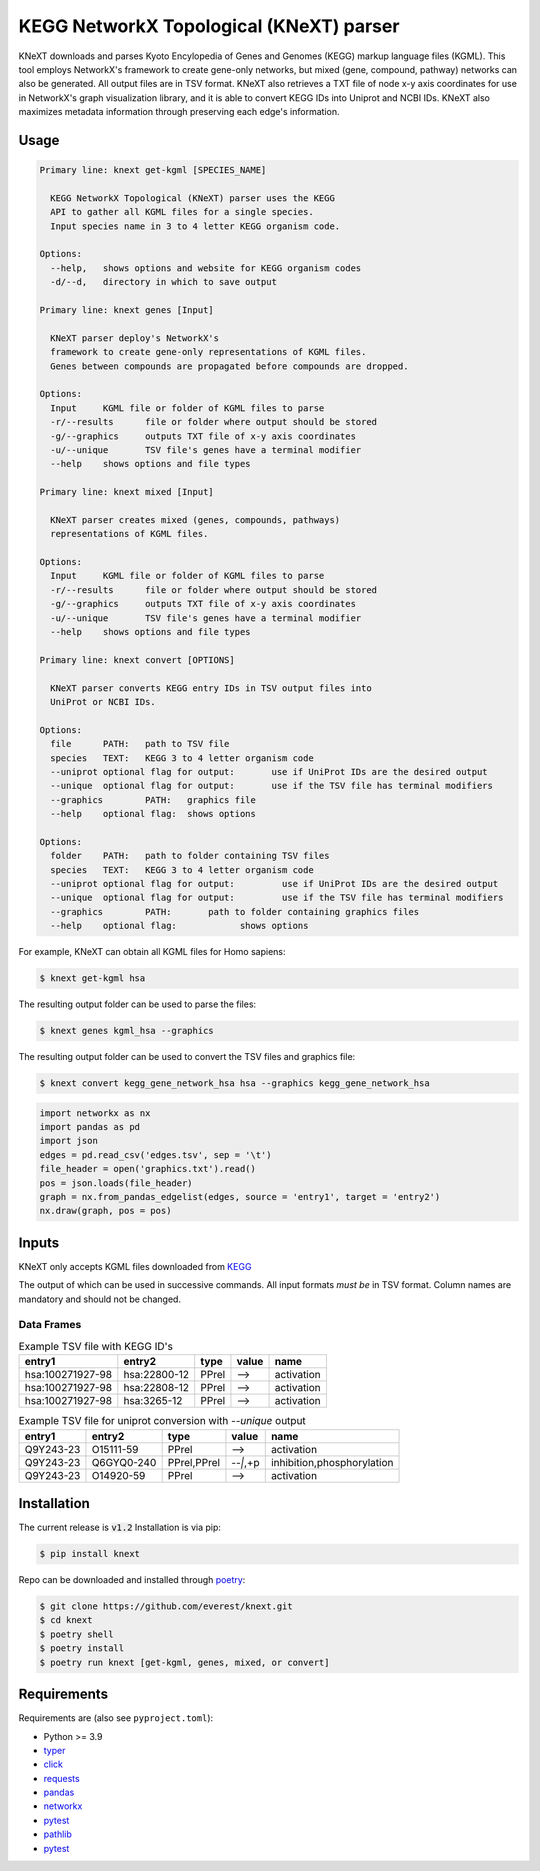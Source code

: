 
KEGG NetworkX Topological (KNeXT) parser
========================================

KNeXT downloads and parses Kyoto Encylopedia of Genes and Genomes 
(KEGG) markup language files (KGML). This tool employs NetworkX's framework
to create gene-only networks, but mixed (gene, compound, pathway) networks
can also be generated. All output files are in TSV format. KNeXT also
retrieves a TXT file of node x-y axis coordinates for use in NetworkX's
graph visualization library, and it is able to convert KEGG IDs 
into Uniprot and NCBI IDs. KNeXT also maximizes metadata information
through preserving each edge's information.

Usage
-----

.. code:: text

    Primary line: knext get-kgml [SPECIES_NAME]
      
      KEGG NetworkX Topological (KNeXT) parser uses the KEGG
      API to gather all KGML files for a single species. 
      Input species name in 3 to 4 letter KEGG organism code. 
    
    Options:
      --help,	shows options and website for KEGG organism codes
      -d/--d,	directory in which to save output

    Primary line: knext genes [Input]

      KNeXT parser deploy's NetworkX's
      framework to create gene-only representations of KGML files.
      Genes between compounds are propagated before compounds are dropped.

    Options:
      Input	KGML file or folder of KGML files to parse
      -r/--results	file or folder where output should be stored	
      -g/--graphics	outputs TXT file of x-y axis coordinates
      -u/--unique	TSV file's genes have a terminal modifier
      --help	shows options and file types

    Primary line: knext mixed [Input]

      KNeXT parser creates mixed (genes, compounds, pathways)
      representations of KGML files.

    Options:
      Input	KGML file or folder of KGML files to parse
      -r/--results	file or folder where output should be stored
      -g/--graphics	outputs TXT file of x-y axis coordinates
      -u/--unique	TSV file's genes have a terminal modifier
      --help	shows options and file types

    Primary line: knext convert [OPTIONS]
      
      KNeXT parser converts KEGG entry IDs in TSV output files into
      UniProt or NCBI IDs.
    
    Options:
      file	PATH:	path to TSV file
      species	TEXT:	KEGG 3 to 4 letter organism code
      --uniprot	optional flag for output:	use if UniProt IDs are the desired output
      --unique	optional flag for output:	use if the TSV file has terminal modifiers
      --graphics	PATH:	graphics file
      --help	optional flag:	shows options

    Options:
      folder	PATH:	path to folder containing TSV files         
      species	TEXT:	KEGG 3 to 4 letter organism code
      --uniprot	optional flag for output:         use if UniProt IDs are the desired output
      --unique	optional flag for output:         use if the TSV file has terminal modifiers   
      --graphics	PATH:       path to folder containing graphics files          
      --help	optional flag:            shows options

For example, KNeXT can obtain all KGML files for Homo sapiens:

.. code:: text

    $ knext get-kgml hsa

The resulting output folder can be used to parse the files:

.. code:: text
      
    $ knext genes kgml_hsa --graphics

The resulting output folder can be used to convert the TSV files and graphics file:

.. code:: text
      
    $ knext convert kegg_gene_network_hsa hsa --graphics kegg_gene_network_hsa

.. code:: text

    import networkx as nx
    import pandas as pd
    import json
    edges = pd.read_csv('edges.tsv', sep = '\t')
    file_header = open('graphics.txt').read()
    pos = json.loads(file_header)
    graph = nx.from_pandas_edgelist(edges, source = 'entry1', target = 'entry2')
    nx.draw(graph, pos = pos)

Inputs
------

KNeXT only accepts KGML files downloaded from `KEGG <https://www.genome.jp/kegg/>`__

The output of which can be used in successive commands.
All input formats *must be* in TSV format.
Column names are mandatory and should not be changed.

Data Frames
'''''''''''

.. csv-table:: Example TSV file with KEGG ID's
	:header: entry1, entry2, type, value, name

	hsa:100271927-98, hsa:22800-12, PPrel, -->, activation
	hsa:100271927-98, hsa:22808-12, PPrel, -->, activation
	hsa:100271927-98, hsa:3265-12, PPrel, -->, activation

.. csv-table:: Example TSV file for uniprot conversion with `--unique` output 
	:escape: `
        :header: entry1, entry2, type, value, name

	Q9Y243-23, O15111-59, PPrel, -->, activation
	Q9Y243-23, Q6GYQ0-240, PPrel`,`PPrel, --``|```,`+p, inhibition`,`phosphorylation
	Q9Y243-23, O14920-59, PPrel, -->, activation

Installation
------------

The current release is :code:`v1.2`
Installation is via pip:

.. code:: bash

    $ pip install knext

Repo can be downloaded and installed through poetry__:

.. code:: bash

    $ git clone https://github.com/everest/knext.git
    $ cd knext
    $ poetry shell
    $ poetry install
    $ poetry run knext [get-kgml, genes, mixed, or convert]

.. __: https://python-poetry.org/

Requirements
------------

Requirements are (also see ``pyproject.toml``):

- Python >= 3.9
- typer__
- click__
- requests__
- pandas__
- networkx__
- pytest__
- pathlib__
- pytest__

.. __: https://typer.tiangolo.com/
.. __: https://click.palletsprojects.com/en/8.1.x/
.. __: https://requests.readthedocs.io/en/latest/
.. __: https://pandas.pydata.org/
.. __: https://networkx.org/
.. __: https://docs.pytest.org/en/7.2.x/
.. __: https://pathlib.readthedocs.io/en/pep428/
.. __: https://docs.pytest.org/en/7.1.x/contents.html
